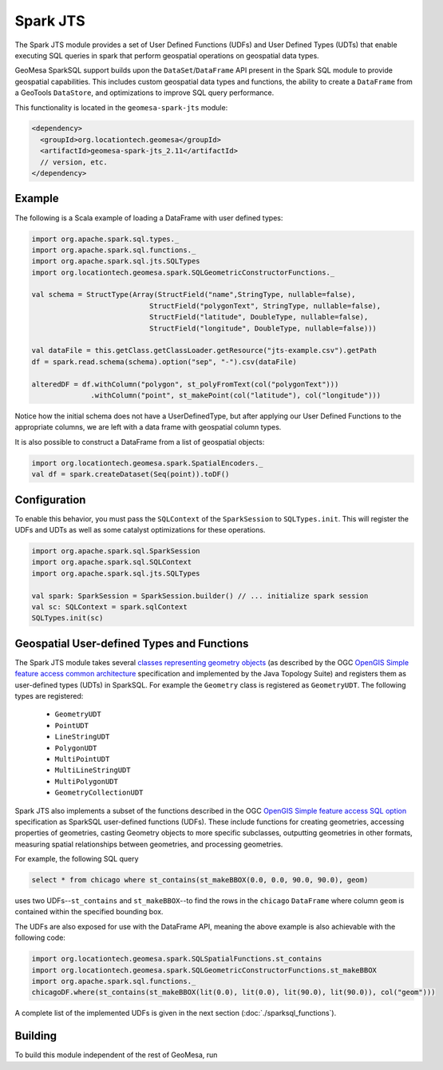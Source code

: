 Spark JTS
---------

The Spark JTS module provides a set of User Defined Functions (UDFs) and User
Defined Types (UDTs) that enable executing SQL queries in spark that perform
geospatial operations on geospatial data types.

GeoMesa SparkSQL support builds upon the ``DataSet``/``DataFrame`` API present
in the Spark SQL module to provide geospatial capabilities. This includes
custom geospatial data types and functions, the ability to create a ``DataFrame``
from a GeoTools ``DataStore``, and optimizations to improve SQL query performance.

This functionality is located in the ``geomesa-spark-jts`` module:

.. code-block:: xml

    <dependency>
      <groupId>org.locationtech.geomesa</groupId>
      <artifactId>geomesa-spark-jts_2.11</artifactId>
      // version, etc.
    </dependency>

Example
^^^^^^^

The following is a Scala example of loading a DataFrame with user defined types:

.. code-block:: scala

    import org.apache.spark.sql.types._
    import org.apache.spark.sql.functions._
    import org.apache.spark.sql.jts.SQLTypes
    import org.locationtech.geomesa.spark.SQLGeometricConstructorFunctions._

    val schema = StructType(Array(StructField("name",StringType, nullable=false),
                                StructField("polygonText", StringType, nullable=false),
                                StructField("latitude", DoubleType, nullable=false),
                                StructField("longitude", DoubleType, nullable=false)))

    val dataFile = this.getClass.getClassLoader.getResource("jts-example.csv").getPath
    df = spark.read.schema(schema).option("sep", "-").csv(dataFile)

    alteredDF = df.withColumn("polygon", st_polyFromText(col("polygonText")))
                  .withColumn("point", st_makePoint(col("latitude"), col("longitude")))



Notice how the initial schema does not have a UserDefinedType, but after applying our
User Defined Functions to the appropriate columns, we are left with a data frame with
geospatial column types.


It is also possible to construct a DataFrame from a list of geospatial objects:

.. code-block:: scala

    import org.locationtech.geomesa.spark.SpatialEncoders._
    val df = spark.createDataset(Seq(point)).toDF()

Configuration
^^^^^^^^^^^^^

To enable this behavior, you must pass the  ``SQLContext`` of the ``SparkSession`` to
``SQLTypes.init``. This will register the UDFs and UDTs as well as some catalyst
optimizations for these operations.

.. code-block:: scala

    import org.apache.spark.sql.SparkSession
    import org.apache.spark.sql.SQLContext
    import org.apache.spark.sql.jts.SQLTypes

    val spark: SparkSession = SparkSession.builder() // ... initialize spark session
    val sc: SQLContext = spark.sqlContext
    SQLTypes.init(sc)

Geospatial User-defined Types and Functions
^^^^^^^^^^^^^^^^^^^^^^^^^^^^^^^^^^^^^^^^^^^

The Spark JTS module takes several `classes representing geometry objects`_
(as described by the OGC `OpenGIS Simple feature access common architecture`_ specification and
implemented by the Java Topology Suite) and registers them as user-defined types (UDTs) in
SparkSQL. For example the ``Geometry`` class is registered as ``GeometryUDT``. The following types are registered:

 * ``GeometryUDT``
 * ``PointUDT``
 * ``LineStringUDT``
 * ``PolygonUDT``
 * ``MultiPointUDT``
 * ``MultiLineStringUDT``
 * ``MultiPolygonUDT``
 * ``GeometryCollectionUDT``

Spark JTS also implements a subset of the functions described in the
OGC `OpenGIS Simple feature access SQL option`_ specification as SparkSQL
user-defined functions (UDFs). These include functions
for creating geometries, accessing properties of geometries, casting
Geometry objects to more specific subclasses, outputting geometries in other
formats, measuring spatial relationships between geometries, and processing
geometries.

For example, the following SQL query

.. code::

    select * from chicago where st_contains(st_makeBBOX(0.0, 0.0, 90.0, 90.0), geom)

uses two UDFs--``st_contains`` and ``st_makeBBOX``--to find the rows in the ``chicago``
``DataFrame`` where column ``geom`` is contained within the specified bounding box.

The UDFs are also exposed for use with the DataFrame API, meaning the above example is
also achievable with the following code:

.. code::

    import org.locationtech.geomesa.spark.SQLSpatialFunctions.st_contains
    import org.locationtech.geomesa.spark.SQLGeometricConstructorFunctions.st_makeBBOX
    import org.apache.spark.sql.functions._
    chicagoDF.where(st_contains(st_makeBBOX(lit(0.0), lit(0.0), lit(90.0), lit(90.0)), col("geom")))

A complete list of the implemented UDFs is given in the next section (:doc:`./sparksql_functions`).

.. _classes representing geometry objects: http://docs.geotools.org/stable/userguide/library/jts/geometry.html

.. _OpenGIS Simple feature access common architecture: http://www.opengeospatial.org/standards/sfa

.. _OpenGIS Simple feature access SQL option: http://www.opengeospatial.org/standards/sfs

Building
^^^^^^^^

To build this module independent of the rest of GeoMesa, run

.. code::
    mvn install -pl geomesa-jts-spark

    